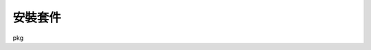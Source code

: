 .. title: FreeBSD 指令筆記 
.. slug: freebsd-note
.. date: 2013/03/27 10:16:20
.. tags: FreeBSD
.. link: 
.. description: FreeBSD 安裝設定筆記

安裝套件
---------------------

pkg
